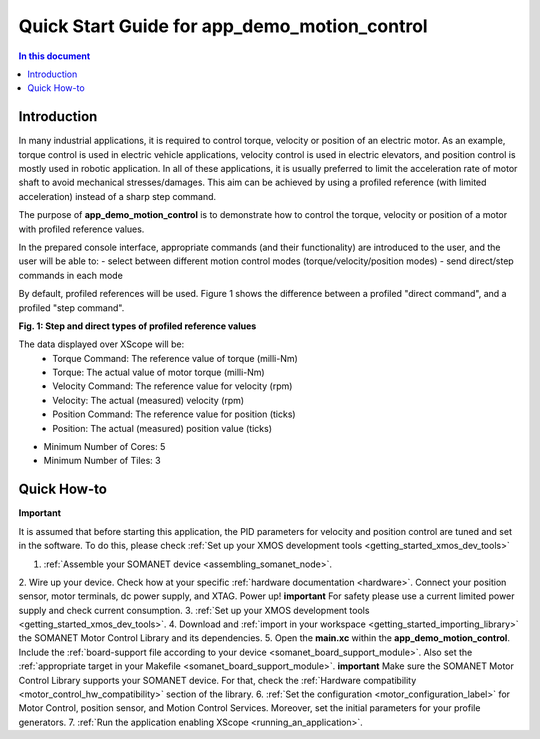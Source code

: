 .. _app_demo_motion_control:

======================================================
Quick Start Guide for app_demo_motion_control
======================================================

.. contents:: In this document
    :backlinks: none
    :depth: 3

Introduction
===============
In many industrial applications, it is required to control torque, velocity or position of an electric motor. As an example, torque control is used in electric vehicle applications, velocity control is used in electric elevators, and position control is mostly used in robotic application.
In all of these applications, it is usually preferred to limit the acceleration rate of motor shaft to avoid mechanical stresses/damages. This aim can be achieved by using a profiled reference (with limited acceleration) instead of a sharp step command.

The purpose of **app_demo_motion_control** is to demonstrate how to control the torque, velocity or position of a motor with profiled reference values. 

In the prepared console interface, appropriate commands (and their functionality) are introduced to the user, and the user will be able to:
- select between different motion control modes (torque/velocity/position modes)
- send direct/step commands in each mode

By default, profiled references will be used. Figure 1 shows the difference between a profiled "direct command", and a profiled "step command".

.. image:: images/step_and_direct_commands_in_profiled_modes_001.jpg
   :width: 90%

**Fig. 1: Step and direct types of profiled reference values**

The data displayed over XScope will be:
      - Torque Command: The reference value of torque (milli-Nm)
      - Torque: The actual value of motor torque (milli-Nm)
      - Velocity Command: The reference value for velocity (rpm)
      - Velocity: The actual (measured) velocity (rpm)
      - Position Command: The reference value for position (ticks)
      - Position: The actual (measured) position value (ticks)

- Minimum Number of Cores: 5
- Minimum Number of Tiles: 3

.. cssclass:: github

  `See Application on Public Repository <https://github.com/synapticon/sc_sncn_motorcontrol/tree/master/examples/app_demo_motion_control/>`_

Quick How-to
============
**Important**

It is assumed that before starting this application, the PID parameters for velocity and position control are tuned and set in the software. To do this, please check :ref:`Set up your XMOS development tools <getting_started_xmos_dev_tools>`

1. :ref:`Assemble your SOMANET device <assembling_somanet_node>`.
2. Wire up your device. Check how at your specific :ref:`hardware documentation <hardware>`. Connect your position sensor, motor terminals, dc power supply, and XTAG. Power up!
**important**
For safety please use a current limited power supply and check current consumption.
3. :ref:`Set up your XMOS development tools <getting_started_xmos_dev_tools>`. 
4. Download and :ref:`import in your workspace <getting_started_importing_library>` the SOMANET Motor Control Library and its dependencies.
5. Open the **main.xc** within  the **app_demo_motion_control**. Include the :ref:`board-support file according to your device <somanet_board_support_module>`. Also set the :ref:`appropriate target in your Makefile <somanet_board_support_module>`.
**important**
Make sure the SOMANET Motor Control Library supports your SOMANET device. For that, check the :ref:`Hardware compatibility <motor_control_hw_compatibility>` section of the library.
6. :ref:`Set the configuration <motor_configuration_label>` for Motor Control, position sensor, and Motion Control Services. Moreover, set the initial parameters for your profile generators.
7. :ref:`Run the application enabling XScope <running_an_application>`.

.. seealso:: Did everything go well? If you need further support please check out our `forum <http://forum.synapticon.com/>`_.


.. cssclass:: github

  `See Application on Public Repository <https://github.com/synapticon/sc_sncn_motorcontrol/tree/master/examples/app_demo_motion_control/>`_